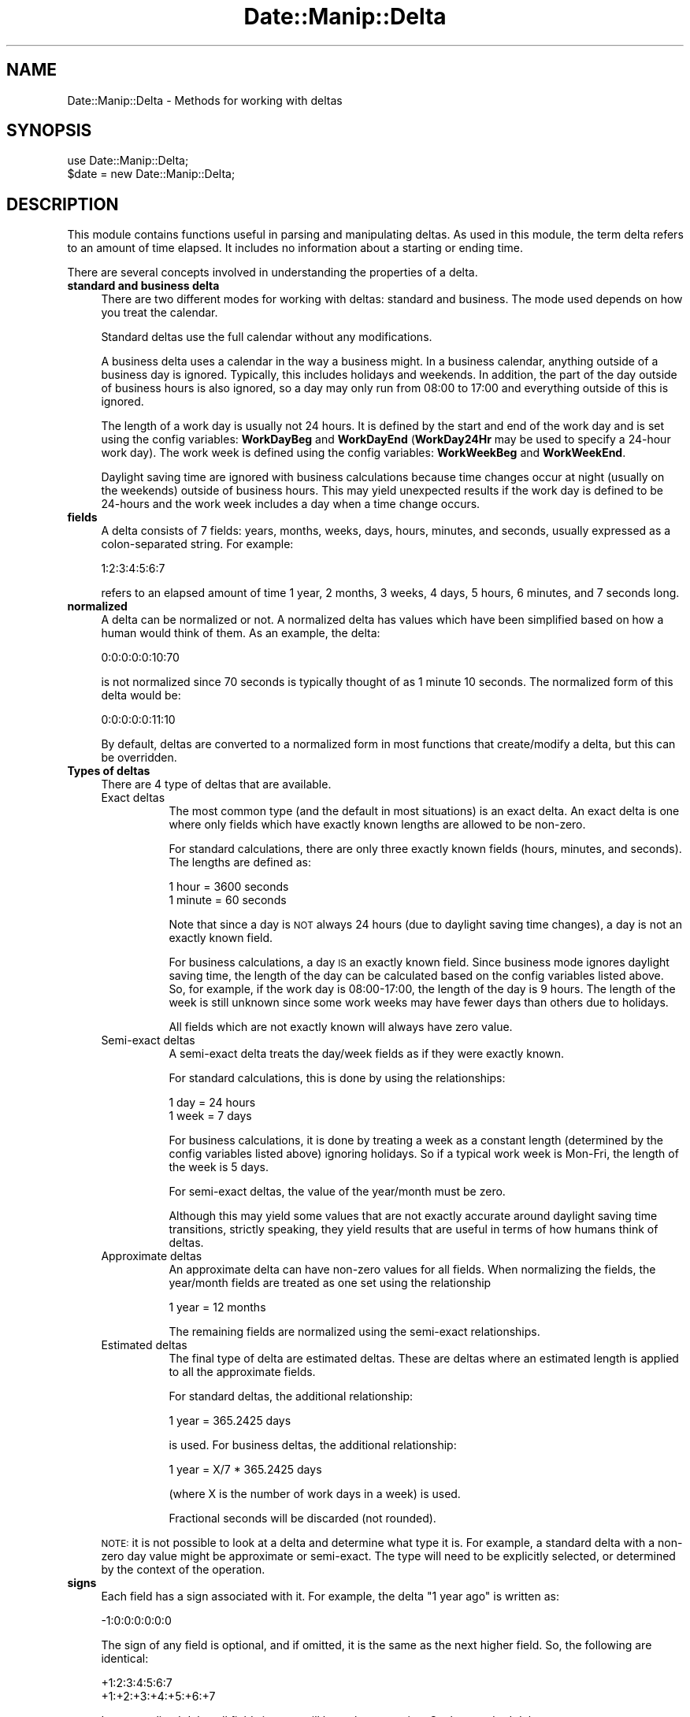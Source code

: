 .\" Automatically generated by Pod::Man 4.14 (Pod::Simple 3.43)
.\"
.\" Standard preamble:
.\" ========================================================================
.de Sp \" Vertical space (when we can't use .PP)
.if t .sp .5v
.if n .sp
..
.de Vb \" Begin verbatim text
.ft CW
.nf
.ne \\$1
..
.de Ve \" End verbatim text
.ft R
.fi
..
.\" Set up some character translations and predefined strings.  \*(-- will
.\" give an unbreakable dash, \*(PI will give pi, \*(L" will give a left
.\" double quote, and \*(R" will give a right double quote.  \*(C+ will
.\" give a nicer C++.  Capital omega is used to do unbreakable dashes and
.\" therefore won't be available.  \*(C` and \*(C' expand to `' in nroff,
.\" nothing in troff, for use with C<>.
.tr \(*W-
.ds C+ C\v'-.1v'\h'-1p'\s-2+\h'-1p'+\s0\v'.1v'\h'-1p'
.ie n \{\
.    ds -- \(*W-
.    ds PI pi
.    if (\n(.H=4u)&(1m=24u) .ds -- \(*W\h'-12u'\(*W\h'-12u'-\" diablo 10 pitch
.    if (\n(.H=4u)&(1m=20u) .ds -- \(*W\h'-12u'\(*W\h'-8u'-\"  diablo 12 pitch
.    ds L" ""
.    ds R" ""
.    ds C` ""
.    ds C' ""
'br\}
.el\{\
.    ds -- \|\(em\|
.    ds PI \(*p
.    ds L" ``
.    ds R" ''
.    ds C`
.    ds C'
'br\}
.\"
.\" Escape single quotes in literal strings from groff's Unicode transform.
.ie \n(.g .ds Aq \(aq
.el       .ds Aq '
.\"
.\" If the F register is >0, we'll generate index entries on stderr for
.\" titles (.TH), headers (.SH), subsections (.SS), items (.Ip), and index
.\" entries marked with X<> in POD.  Of course, you'll have to process the
.\" output yourself in some meaningful fashion.
.\"
.\" Avoid warning from groff about undefined register 'F'.
.de IX
..
.nr rF 0
.if \n(.g .if rF .nr rF 1
.if (\n(rF:(\n(.g==0)) \{\
.    if \nF \{\
.        de IX
.        tm Index:\\$1\t\\n%\t"\\$2"
..
.        if !\nF==2 \{\
.            nr % 0
.            nr F 2
.        \}
.    \}
.\}
.rr rF
.\" ========================================================================
.\"
.IX Title "Date::Manip::Delta 3"
.TH Date::Manip::Delta 3 "2022-06-01" "perl v5.36.0" "User Contributed Perl Documentation"
.\" For nroff, turn off justification.  Always turn off hyphenation; it makes
.\" way too many mistakes in technical documents.
.if n .ad l
.nh
.SH "NAME"
Date::Manip::Delta \- Methods for working with deltas
.SH "SYNOPSIS"
.IX Header "SYNOPSIS"
.Vb 2
\&   use Date::Manip::Delta;
\&   $date = new Date::Manip::Delta;
.Ve
.SH "DESCRIPTION"
.IX Header "DESCRIPTION"
This module contains functions useful in parsing and manipulating
deltas.  As used in this module, the term delta refers to an amount
of time elapsed.  It includes no information about a starting or
ending time.
.PP
There are several concepts involved in understanding the properties
of a delta.
.IP "\fBstandard and business delta\fR" 4
.IX Item "standard and business delta"
There are two different modes for working with deltas: standard and
business.  The mode used depends on how you treat the calendar.
.Sp
Standard deltas use the full calendar without any modifications.
.Sp
A business delta uses a calendar in the way a business might.  In a
business calendar, anything outside of a business day is ignored.
Typically, this includes holidays and weekends.  In addition, the part
of the day outside of business hours is also ignored, so a day may
only run from 08:00 to 17:00 and everything outside of this is
ignored.
.Sp
The length of a work day is usually not 24 hours.  It is defined by
the start and end of the work day and is set using the config
variables: \fBWorkDayBeg\fR and \fBWorkDayEnd\fR (\fBWorkDay24Hr\fR may be used to
specify a 24\-hour work day).  The work week is defined using the
config variables: \fBWorkWeekBeg\fR and \fBWorkWeekEnd\fR.
.Sp
Daylight saving time are ignored with business calculations because
time changes occur at night (usually on the weekends) outside of
business hours.  This may yield unexpected results if the work day is
defined to be 24\-hours and the work week includes a day when a time
change occurs.
.IP "\fBfields\fR" 4
.IX Item "fields"
A delta consists of 7 fields: years, months, weeks, days, hours,
minutes, and seconds, usually expressed as a colon-separated string.
For example:
.Sp
.Vb 1
\&   1:2:3:4:5:6:7
.Ve
.Sp
refers to an elapsed amount of time 1 year, 2 months, 3 weeks, 4 days,
5 hours, 6 minutes, and 7 seconds long.
.IP "\fBnormalized\fR" 4
.IX Item "normalized"
A delta can be normalized or not. A normalized delta has values which
have been simplified based on how a human would think of them.  As an
example, the delta:
.Sp
.Vb 1
\&   0:0:0:0:0:10:70
.Ve
.Sp
is not normalized since 70 seconds is typically thought of as 1 minute
10 seconds. The normalized form of this delta would be:
.Sp
.Vb 1
\&   0:0:0:0:0:11:10
.Ve
.Sp
By default, deltas are converted to a normalized form in most
functions that create/modify a delta, but this can be overridden.
.IP "\fBTypes of deltas\fR" 4
.IX Item "Types of deltas"
There are 4 type of deltas that are available.
.RS 4
.IP "Exact deltas" 8
.IX Item "Exact deltas"
The most common type (and the default in most situations) is an exact
delta.  An exact delta is one where only fields which have exactly
known lengths are allowed to be non-zero.
.Sp
For standard calculations, there are only three exactly known fields
(hours, minutes, and seconds).  The lengths are defined as:
.Sp
.Vb 2
\&   1 hour   = 3600 seconds
\&   1 minute = 60 seconds
.Ve
.Sp
Note that since a day is \s-1NOT\s0 always 24 hours (due to daylight saving time
changes), a day is not an exactly known field.
.Sp
For business calculations, a day \s-1IS\s0 an exactly known field.  Since
business mode ignores daylight saving time, the length of the day can
be calculated based on the config variables listed above.  So, for
example, if the work day is 08:00\-17:00, the length of the day is 9
hours.  The length of the week is still unknown since some work weeks
may have fewer days than others due to holidays.
.Sp
All fields which are not exactly known will always have zero value.
.IP "Semi-exact deltas" 8
.IX Item "Semi-exact deltas"
A semi-exact delta treats the day/week fields as if they were exactly
known.
.Sp
For standard calculations, this is done by using the relationships:
.Sp
.Vb 2
\&   1 day  = 24 hours
\&   1 week = 7 days
.Ve
.Sp
For business calculations, it is done by treating a week as a constant
length (determined by the config variables listed above) ignoring
holidays.  So if a typical work week is Mon-Fri, the length of the
week is 5 days.
.Sp
For semi-exact deltas, the value of the year/month must be zero.
.Sp
Although this may yield some values that are not exactly accurate
around daylight saving time transitions, strictly speaking, they yield
results that are useful in terms of how humans think of deltas.
.IP "Approximate deltas" 8
.IX Item "Approximate deltas"
An approximate delta can have non-zero values for all fields.  When normalizing
the fields, the year/month fields are treated as one set using the relationship
.Sp
.Vb 1
\&   1 year  = 12 months
.Ve
.Sp
The remaining fields are normalized using the semi-exact relationships.
.IP "Estimated deltas" 8
.IX Item "Estimated deltas"
The final type of delta are estimated deltas.  These are deltas where
an estimated length is applied to all the approximate fields.
.Sp
For standard deltas, the additional relationship:
.Sp
.Vb 1
\&   1 year = 365.2425 days
.Ve
.Sp
is used.  For business deltas, the additional relationship:
.Sp
.Vb 1
\&   1 year   = X/7 * 365.2425 days
.Ve
.Sp
(where X is the number of work days in a week) is used.
.Sp
Fractional seconds will be discarded (not rounded).
.RE
.RS 4
.Sp
\&\s-1NOTE:\s0 it is not possible to look at a delta and determine what type
it is.  For example, a standard delta with a non-zero day value might
be approximate or semi-exact.  The type will need to be explicitly
selected, or determined by the context of the operation.
.RE
.IP "\fBsigns\fR" 4
.IX Item "signs"
Each field has a sign associated with it. For example, the
delta \*(L"1 year ago\*(R" is written as:
.Sp
.Vb 1
\&   \-1:0:0:0:0:0:0
.Ve
.Sp
The sign of any field is optional, and if omitted, it is the
same as the next higher field.  So, the following are identical:
.Sp
.Vb 2
\&   +1:2:3:4:5:6:7
\&   +1:+2:+3:+4:+5:+6:+7
.Ve
.Sp
In a normalized delta, all fields in a set will have the same
sign.  So the standard delta:
.Sp
.Vb 1
\&   0:0:+3:\-2:0:0:0:0   (3 weeks \-2 days)
.Ve
.Sp
is not normalized.  The normalized version would be:
.Sp
.Vb 1
\&   0:0:+2:5:0:0:0:0    (2 weeks, 5 days)
.Ve
.Sp
Since an approximate delta has two sets (the y/m set and the w/d/h/mn/s set),
these deltas may have two signs. So, the following is a
fully normalized approximate delta:
.Sp
.Vb 1
\&   +1:0:\-3:3:1:0:0
.Ve
.IP "\fBfractional values\fR" 4
.IX Item "fractional values"
Fractional fields are allowed such as:
.Sp
.Vb 2
\&   1.25 days
\&   1.1 years
.Ve
.Sp
but whenever parsing a delta with fractional fields, the delta will be
normalized using the estimated relationships described above.  Fractional
seconds will be discarded.
.SH "METHODS"
.IX Header "METHODS"
.IP "\fBnew\fR" 4
.IX Item "new"
.PD 0
.IP "\fBnew_config\fR" 4
.IX Item "new_config"
.IP "\fBnew_date\fR" 4
.IX Item "new_date"
.IP "\fBnew_delta\fR" 4
.IX Item "new_delta"
.IP "\fBnew_recur\fR" 4
.IX Item "new_recur"
.IP "\fBbase\fR" 4
.IX Item "base"
.IP "\fBtz\fR" 4
.IX Item "tz"
.IP "\fBis_date\fR" 4
.IX Item "is_date"
.IP "\fBis_delta\fR" 4
.IX Item "is_delta"
.IP "\fBis_recur\fR" 4
.IX Item "is_recur"
.IP "\fBconfig\fR" 4
.IX Item "config"
.IP "\fBerr\fR" 4
.IX Item "err"
.PD
Please refer to the Date::Manip::Obj documentation for these methods.
.IP "\fBparse\fR" 4
.IX Item "parse"
.Vb 2
\&   $err = $delta\->parse($string, \e%opts);
\&   $err = $delta\->parse($string [,$business] [,$no_normalize]);
.Ve
.Sp
The second format is supported for backward compatibility, but is
deprecated and will be removed in Date::Manip 7.00.  The second form
is equivalent to:
.Sp
.Vb 2
\&   $err = $delta\->parse($string, { business => $business,
\&                                   nonorm   => $no_normalize });
.Ve
.Sp
This takes a string and parses it to see if it is a valid delta. If it is,
an error code of 0 is returned and \f(CW$delta\fR now contains the value of the
delta. Otherwise, an error code of 1 is returned and an error condition
is set in the delta.
.Sp
Recognized options are:
.Sp
.Vb 5
\&   mode      : standard/business
\&               to specify if it is a business delta or a standard delta
\&   nonorm    : 0/1
\&               1 if the delta should not be normalized
\&   type      : exact, semi, approx, estimated
.Ve
.Sp
When specifying the type, the delta given must satisfy the requirements
of the type (i.e. no year field for an exact delta).
.Sp
A delta string is usually specified in compact notation which consists
of a colon separated list of numbers (with optional signs):
.Sp
.Vb 4
\&   Examples:
\&      0:0:0:0:4:3:\-2
\&      +4:3:\-2
\&      +4::3
.Ve
.Sp
In compact notation, from 1 to 7 of the fields may be given.  For
example D:H:MN:S may be given to specify only four of the fields.  No
spaces may be present in the string, but it is allowed to omit
some of the fields. For example 5::3:30 is valid. In this case,
missing fields default to the value 0.
.Sp
The delta string may also be specified using common field
abbreviations.  This is described below in the
\&\*(L"\s-1ADDITIONAL DELTA NOTATIONS\*(R"\s0 section.
.IP "\fBinput\fR" 4
.IX Item "input"
.Vb 1
\&   $str = $delta\->input();
.Ve
.Sp
This returns the string that was parsed to form the delta.
.IP "\fBset\fR" 4
.IX Item "set"
.Vb 2
\&   $err = $delta\->set(\e%opts);
\&   $err = $delta\->set($field,$val [,$no_normalize]);
.Ve
.Sp
The second format is supported for backward compatibility, but is
deprecated and will be removed in Date::Manip 7.00.  The second form
is equivalent to:
.Sp
.Vb 1
\&   $err = $delta\->set( $field => $val, \*(Aqnonorm\*(Aq => $no_normalize );
.Ve
.Sp
This explicitly sets one or more parts of a delta.  \f(CW%opts\fR is a set of
key/value pairs:
.Sp
.Vb 1
\&   $key     $val
\&
\&   delta    [Y,M,W,D,H,MN,S]  sets the entire delta
\&   business [Y,M,W,D,H,MN,S]  sets the entire delta
\&   standard [Y,M,W,D,H,MN,S]  sets the entire delta
\&   y        YEAR              sets one field
\&   M        MONTH
\&   w        WEEK
\&   d        DAY
\&   h        HOUR
\&   m        MINUTE
\&   s        SECOND
\&
\&   nonorm   0/1
\&   mode     business, standard
\&   type     exact, semi, estimated, approx
.Ve
.Sp
An error is returned if an invalid data is passed in.
.Sp
\&\f(CW%opts\fR can only include a single key that affects each field (i.e. you
can set \fBdelta\fR or \fBbusiness\fR but not both, and you cannot set both
\&\fBdelta\fR and \fBy\fR, but you \s-1CAN\s0 set both \fBy\fR and \fBw\fR).
.Sp
When setting the entire delta with \fBbusiness\fR or \fBstandard\fR, it flags
the delta as a business or standard mode delta respectively. In those
cases, you are not allowed to set the \fBmode\fR option.  Partial deltas
are allowed (i.e. [H,MN,S]) in which case zeros are added for all fields
not specified.
.Sp
When setting the entire delta with \fBdelta\fR, the flag is left
unchanged (unless the \fBmode\fR option is also passed in).
.Sp
Also, when setting the entire delta, signs are not carried from
one field to another, so [\-1,2,...] is equivalent to [\-1,+2,...].
.Sp
By default, a delta is normalized, but setting the \fBnonorm\fR key to
a true value will not do that.
.Sp
For backwards compatibility, \fBnormal\fR can be used in place of \fBstandard\fR,
both as \f(CW$field\fR or as \f(CW$val\fR.  This is deprecated and will be removed in
Date::Manip 7.00.
.Sp
When setting any field in the delta, the type of delta will be determined
automatically as either \fBexact\fR (if only fields that are exactly known
are have non-zero fields), \fBsemi\fR (if only fields that are semi-exact or
exact are included), or \fBapprox\fR otherwise.  If the \fBtype\fR option is
set, it will be used provided it is valid (i.e. you cannot set it to \fBexact\fR
if fields that are not exactly known are set).
.IP "\fBprintf\fR" 4
.IX Item "printf"
.Vb 2
\&   $out = $delta\->printf($in);
\&   @out = $delta\->printf(@in);
.Ve
.Sp
This takes a string or list of strings which may contain any number of
special formatting directives. These directives are replaced with
information contained in the delta. Everything else in the string is
returned unmodified.
.Sp
A directive always begins with '%'. They are described in the section
below in the section \*(L"\s-1PRINTF DIRECTIVES\*(R"\s0.
.IP "\fBcalc\fR" 4
.IX Item "calc"
Please refer to the Date::Manip::Calc documentation for details.
.IP "\fBtype\fR" 4
.IX Item "type"
.Vb 1
\&   $flag = $delta\->type($op);
.Ve
.Sp
This tests to see if a delta is of a certain type. \f(CW$op\fR can be;
.Sp
.Vb 2
\&   business  : returns 1 if it is a business delta
\&   standard  : returns 1 if it is a standard (non\-business delta)
\&
\&   exact     : returns 1 if it is exact
\&   semi      : returns 1 if it is semi\-exact
\&   approx    : returns 1 if it is approximate
\&   estimated : returns 1 if it is estimated
.Ve
.IP "\fBvalue\fR" 4
.IX Item "value"
.Vb 2
\&   $val = $delta\->value();
\&   @val = $delta\->value();
.Ve
.Sp
This returns the value of the delta. In scalar context, it returns
the printable string (equivalent to the printf directive '%Dt'). In
list context, it returns a list of fields.
.Sp
An empty string/list is returned if there is no valid delta stored in \f(CW$delta\fR.
.IP "\fBconvert\fR" 4
.IX Item "convert"
.Vb 1
\&   $delta\->convert($to);
.Ve
.Sp
This converts a delta from one type to another.  \f(CW$to\fR can be 'exact',
\&'semi', or 'approx'.  The conversion uses the approximate and estimated
relationships listed above to convert the delta.
.Sp
For example, if the exact non-business delta \f(CW$delta\fR contains:
.Sp
.Vb 1
\&   0:0:0:0:44:0:0
.Ve
.Sp
then the following call:
.Sp
.Vb 1
\&   $delta\->convert(\*(Aqsemi\*(Aq)
.Ve
.Sp
would produce the semi-exact delta:
.Sp
.Vb 1
\&   0:0:0:1:20:0:0
.Ve
.Sp
The result will always be normalized.
.Sp
Converting from one type to another that is less exact (i.e. exact to semi-exact
or semi-exact to approx) is supported.  Converting the other direction is
supported for backward compatibility, but will be removed in 7.00 because
that operation is not one that is well defined.
.Sp
There is currently no support for converting business to non-business
(or vice-versa).
.IP "\fBcmp\fR" 4
.IX Item "cmp"
.Vb 1
\&   $flag = $delta1\->cmp($delta2);
.Ve
.Sp
This compares two deltas (using the approximate relationships listed
above) and returns \-1, 0, or 1 which could be used to sort them by length
of time.
.Sp
Both deltas must be valid, and both must be either business or
non-business deltas.  They do not need to be the same out of exact,
semi-exact, and approximate.
.Sp
undef will be returned if either delta is invalid, or you try to compare
a business and non-business delta.
.SH "ADDITIONAL DELTA NOTATIONS"
.IX Header "ADDITIONAL DELTA NOTATIONS"
When parsing a delta, the string may be specified with the field spelled
out, rather than using the colon separated fields.
.PP
This expanded notation has the fields spelled out in some language
specific form:
.PP
.Vb 5
\&   Examples:
\&      +4 hours +3mn \-2second
\&      + 4 hr 3 minutes \-2
\&      4 hour + 3 min \-2 s
\&      4 hr 2 s
.Ve
.PP
A field in the expanded notation has an optional sign, a number, and a
string specifying the type of field.  If the sign is absent, it
defaults to the sign of the next larger element.  So the following are
equivalent:
.PP
.Vb 2
\&   \-4 hr 3 min 2 sec
\&   \-4 hr \-3 min \-2 sec
.Ve
.PP
The valid strings describing each of the fields is contained in \*(L"Delta field
names\*(R" section of the appropriate Date::Manip::Lang::<\s-1LANGUAGE\s0> document.
Refer to the Date::Manip::Lang document for a list of languages.
.PP
For example, for English, the document is Date::Manip::Lang::English and
the field names include strings like:
.PP
.Vb 7
\&   y:  y, yr, year, years
\&   m:  m, mon, mons, month, months
\&   w:  w, wk, ws, wks, week, weeks
\&   d:  d, day, days
\&   h:  h, hr, hrs, hour, hours
\&   mn: mn, min, mins, minute, minutes
\&   s:  s, sec, secs, second, seconds
.Ve
.PP
This list may not be complete.  You should refer to the language document
for the full list.
.PP
The \*(L"seconds\*(R" string may be omitted.  The sign, number, and string may
all be separated from each other by any amount of whitespace. The
string specifying the unit must be separated from a following number
by whitespace or a comma, so the following example will \s-1NOT\s0 work:
.PP
.Vb 1
\&   4hours3minutes
.Ve
.PP
At minimum, it must be expressed as:
.PP
.Vb 2
\&   4hours 3minutes
\&   4 hours, 3 minutes
.Ve
.PP
In the the expanded format, all fields must be given in the order: Y M
W D H \s-1MN S.\s0  Any number of them may be omitted provided the rest
remain in the correct order. Small numbers may be spelled out, so
.PP
.Vb 2
\&   in two weeks
\&   in 2 weeks
.Ve
.PP
both work (but do not rely on this to work for large numbers).
.PP
Most languages also allow a word to specify whether the delta is an
amount of time after or before a fixed point. In English, the word \*(L"in\*(R"
refers to a time after a fixed point, and \*(L"ago\*(R" refers to a point before
a fixed point. So, the following deltas are equivalent:
.PP
.Vb 2
\&  1:0:0:0:0:0:0
\&  in 1 year
.Ve
.PP
and the following are equivalent
.PP
.Vb 2
\&  \-1:0:0:0:0:0:0
\&  1 year ago
.Ve
.PP
The word \*(L"in\*(R" is completely ignored. The word \*(L"ago\*(R" has the affect of
reversing all signs that appear in front of the components of the
delta.  In other words, the following two strings are identical:
.PP
.Vb 2
\&   \-12 yr  6 mon ago
\&   +12 yr +6 mon
.Ve
.PP
(don't forget that there is an implied minus sign in front of the 6 in
the first string because when no sign is explicitly given, it carries
the previously entered sign).
.PP
The in/ago words only apply to the expanded format, so the following
is invalid:
.PP
.Vb 1
\&   1:0:0 ago
.Ve
.PP
A delta may be standard (non-business) or business. By default, a delta
is treated as a non-business delta, but this can be changed in two
different ways.
.PP
The first way to make a delta be business is to pass in the appropriate
option.  For example:
.PP
.Vb 2
\&  $delta\->parse($string, { \*(Aqmode\*(Aq => \*(Aqbusiness\*(Aq });
\&  $delta\->parse($string, { \*(Aqmode\*(Aq => \*(Aqstandard\*(Aq });
.Ve
.PP
The second way to specify whether a delta is business or non-business
is to include a key word in the string that is parsed. If this string
is included, it should not conflict with the value of a 'mode' option.
.PP
Most languages include a word like \*(L"business\*(R" which can be used to
specify that the resulting delta is a business delta or a non-business
delta. Other languages have equivalent words. The placement of the
word is not important. Also, the \*(L"business\*(R" word can be included with
all types of deltas, and in both compact and expanded notation, so the
following are valid and equivalent:
.PP
.Vb 3
\&   in 4 hours business
\&   4:0:0 business
\&   business 0:0:0:0:4:0:0
.Ve
.PP
There are also words \*(L"exact\*(R" or \*(L"approximate\*(R" which may be included in
the delta for backward compatibility.  However, they will be ignored.
They will be removed in Date::Manip 7.00.  The accuracy of delta
(exact, semi-exact, approximate) will be determined only by what
fields are present in the delta and the options passed in.
When a delta is parsed, it is automatically normalized, unless the
\&'nonorm' option is passed in.
.SH "PRINTF DIRECTIVES"
.IX Header "PRINTF DIRECTIVES"
The following printf directives are replaced with information
from the delta. Directives may be replaced by the values of a
single field in the delta (i.e. the hours or weeks field),
the value of several fields expressed in terms of one of them
(i.e. the number of years and months expressed in terms of
months), or the directive may format either the entire delta,
or portions of it.
.IP "\fBSimple directives\fR" 4
.IX Item "Simple directives"
These are directives which print simple characters. Currently, the
only one is:
.Sp
.Vb 1
\&   %%    Replaced by a single \*(Aq%\*(Aq
.Ve
.Sp
As an example:
.Sp
.Vb 2
\&  $delta\->printf(\*(Aq|%%|\*(Aq);
\&     => |%|
.Ve
.IP "\fBDirectives to print out a single field\fR" 4
.IX Item "Directives to print out a single field"
The following directive is used to print out the value of a single
field. Spaces are included here for clarity, but are not in the
actual directive.
.Sp
.Vb 1
\&   % [+] [pad] [width] Xv
.Ve
.Sp
Here, X is one of (y,M,w,d,h,m,s). The directive will print out the
value for that field.
.Sp
If a '+' is included immediately after the '%', a sign will always be
included. By default, only negative values will include a sign.
.Sp
\&'width' and 'pad' are used to set the width of the string containing
the field as well as how it is padded.
.Sp
\&'width' is any positive integer (without a sign). If 'width' is
included, it sets the length of the output string (unless the string
is already longer than that, in which case the 'width' is ignored).
.Sp
If 'pad' is included, it may be the character '<', '>', or '0'. It
will be ignored if 'width' is not included, or the string is already
longer than 'width'.  If the formatted delta field is shorter than
\&'width', it will be padded with spaces on the left (if 'pad' is '<'),
or right (if 'pad' is '>'), or it will be padded on the left (after
any sign) with zeroes (if 'pad' is '0').
.Sp
In the following examples, \f(CW$delta\fR contains the delta: 1:2:3:4:5:6:7
.Sp
.Vb 2
\&   $delta\->printf(\*(Aq|Month: %Mv|\*(Aq);
\&      => |Month: 2|
\&
\&   $delta\->printf(\*(Aq|Day: %+05dv|\*(Aq);
\&      => |Day: +0004|
\&
\&   $delta\->printf(\*(Aq|Day: %+<5dv|\*(Aq);
\&      => |Day:    +4|
\&
\&   $delta\->printf(\*(Aq|Day: %>5sv|\*(Aq);
\&      => |Day: 7    |
.Ve
.IP "\fBDirectives to print out several fields in terms of one of them\fR" 4
.IX Item "Directives to print out several fields in terms of one of them"
The following directive is used to print out the value of several
different fields, expressed in terms of a single field.
.Sp
.Vb 1
\&   % [+] [pad] [width] [.precision] XYZ
.Ve
.Sp
Here, X, Y, and Z are each one of (y,M,w,d,h,m,s). The directive will
print out the value for fields Y through Z expressed in terms of field X.
.Sp
Y must come before Z in the sequence (y,M,w,d,h,m,s) or it can be the
same as Z.
.Sp
So, to print the day and hour fields in terms of seconds, use the directive:
.Sp
.Vb 1
\&   %sdh
.Ve
.Sp
Any time all of X, Y, and Z are from a single set of fields, exact
relationships are used.
.Sp
If the X, Y, and Z fields do not all belong to the same set of fields,
approximate relationships are used.
.Sp
For non-business deltas, an approximate relationship is needed to link
the Y/M part of the delta to the W/D part and a semi-approximate
relationship is needed to link the W/D part with the H/MN/S part.
These relationships are:
.Sp
.Vb 2
\&   1 day    = 24 hours
\&   1 year   = 365.2425
.Ve
.Sp
For business deltas, the approximate and semi-approximate relationships
used to link the fields together are:
.Sp
.Vb 2
\&   1 week   = X    (length of business week in days)
\&   1 year   = X/7 * 365.2425
.Ve
.Sp
For business deltas, the length of the day is defined using
WorkDayStart and WorkDayEnd.  For non-business deltas, a day is 24
hours long (i.e. daylight saving time is ignored).
.Sp
If 'precision' is included, it is the number of decimal places to
print. If it is not included, but 'width' is included, precision will
be set automatically to display the maximum number of decimal places
given 'width'.
.Sp
If 'pad' is included, it may be the character '<', '>', or '0', and is
used in the same way as printing out a single field.
.Sp
In the following examples, \f(CW$delta\fR contains the delta: 1:2:3:4:5:6:7
.Sp
.Vb 4
\&   $delta\->printf(\*(Aq|%.4Myw|\*(Aq);
\&      => |14.6900|
\&      1 year, 2 months, 3 weeks is approximately
\&      14.6900 months
.Ve
.IP "\fBDirectives to print out portions of the delta\fR" 4
.IX Item "Directives to print out portions of the delta"
The following directives may be used to print out some or all of a delta.
.Sp
.Vb 2
\&   % [+] [pad] [width] Dt
\&   % [+] [pad] [width] DXY
.Ve
.Sp
The first directive will print out the entire delta.
.Sp
The second will print out the delta from the X to Y fields inclusive
(where X and Y are each one of (y,M,w,d,h,m,s) and X must come before
Y in the sequence).
.Sp
\&'pad' is optional and can be either '<' or '>' meaning to pad on the
left or right with spaces. It defaults to '<'.
.Sp
If a '+' is included immediately following the '%', every field will
have a sign attached. Otherwise, only the leftmost field in each set
of fields will include a sign.
.Sp
.Vb 2
\&    $delta\->printf(\*(Aq|%Dt|\*(Aq);
\&       => |+1:2:+3:+4:5:6:7|
\&
\&    $delta\->printf(\*(Aq|%+Dyd|\*(Aq);
\&       => |+1:+2:+3:+4|
.Ve
.SH "KNOWN BUGS"
.IX Header "KNOWN BUGS"
None known.
.SH "BUGS AND QUESTIONS"
.IX Header "BUGS AND QUESTIONS"
Please refer to the Date::Manip::Problems documentation for
information on submitting bug reports or questions to the author.
.SH "SEE ALSO"
.IX Header "SEE ALSO"
Date::Manip        \- main module documentation
.SH "LICENSE"
.IX Header "LICENSE"
This script is free software; you can redistribute it and/or
modify it under the same terms as Perl itself.
.SH "AUTHOR"
.IX Header "AUTHOR"
Sullivan Beck (sbeck@cpan.org)
